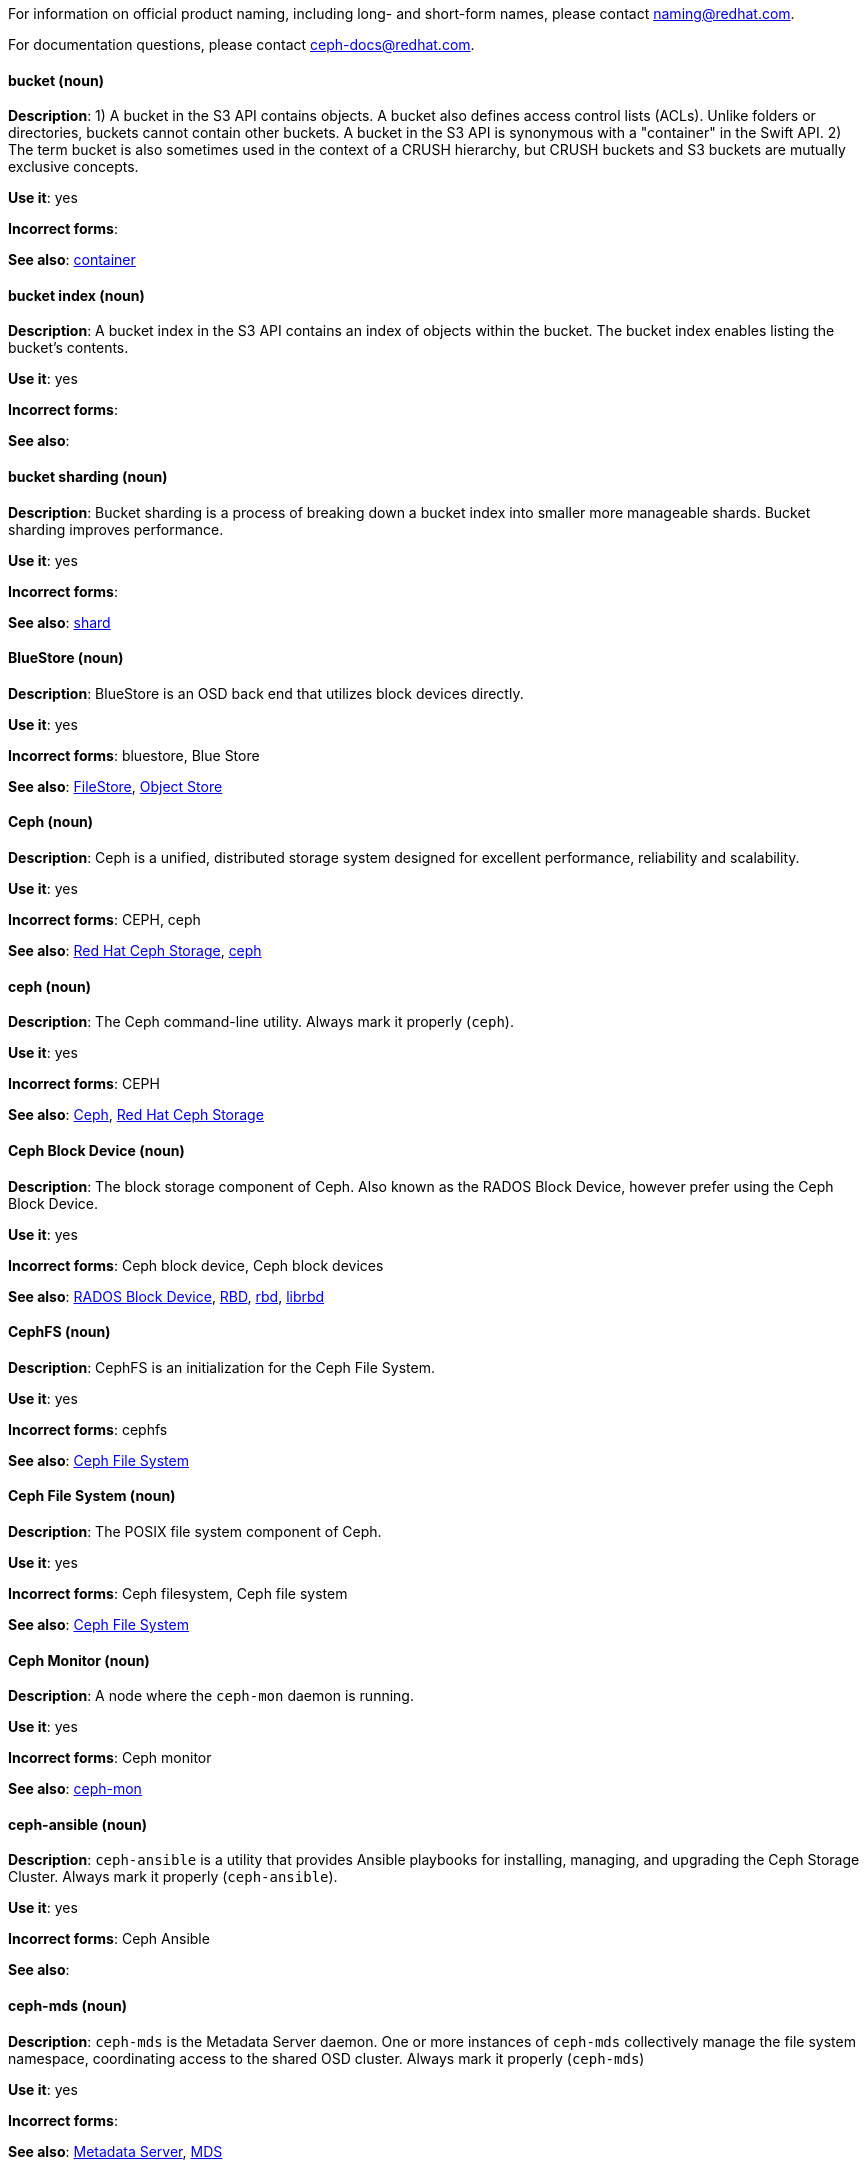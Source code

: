[[red-hat-ceph-storage-conventions]]

For information on official product naming, including long- and short-form names, please contact naming@redhat.com.

For documentation questions, please contact ceph-docs@redhat.com.

[discrete]
[[bucket]]
==== bucket (noun)
*Description*: 1) A bucket in the S3 API contains objects. A bucket also defines access control lists (ACLs). Unlike folders or directories, buckets cannot contain other buckets. A bucket in the S3 API is synonymous with a "container" in the Swift API. 2) The term bucket is also sometimes used in the context of a CRUSH hierarchy, but CRUSH buckets and S3 buckets are mutually exclusive concepts.

*Use it*: yes

*Incorrect forms*:

*See also*: xref:container[container]

[discrete]
[[bucket-index]]
==== bucket index (noun)
*Description*: A bucket index in the S3 API contains an index of objects within the bucket. The bucket index enables listing the bucket's contents.

*Use it*: yes

*Incorrect forms*:

*See also*:

[discrete]
[[bucket-sharding]]
==== bucket sharding (noun)
*Description*: Bucket sharding is a process of breaking down a bucket index into smaller more manageable shards. Bucket sharding improves performance.

*Use it*: yes

*Incorrect forms*:

*See also*: xref:shard-n[shard]

[discrete]
[[bluestore]]
==== BlueStore (noun)
*Description*: BlueStore is an OSD back end that utilizes block devices directly.

*Use it*: yes

*Incorrect forms*: bluestore, Blue Store

*See also*: xref:filestore[FileStore], xref:object-store[Object Store]

[discrete]
[[ceph]]
==== Ceph (noun)
*Description*: Ceph is a unified, distributed storage system designed for excellent performance, reliability and scalability.

*Use it*: yes

*Incorrect forms*: CEPH, ceph

*See also*: xref:red-hat-ceph-storage[Red Hat Ceph Storage], xref:ceph-command[ceph]

[discrete]
[[ceph-command]]
==== ceph (noun)
*Description*: The Ceph command-line utility. Always mark it properly (`ceph`).

*Use it*: yes

*Incorrect forms*: CEPH

*See also*: xref:ceph[Ceph], xref:red-hat-ceph-storage[Red Hat Ceph Storage]

[discrete]
[[ceph-block-device]]
==== Ceph Block Device (noun)
*Description*: The block storage component of Ceph. Also known as the RADOS Block Device, however prefer using the Ceph Block Device.

*Use it*: yes

*Incorrect forms*: Ceph block device, Ceph block devices

*See also*: xref:rados-block-device[RADOS Block Device], xref:RBD[RBD], xref:rbd[rbd], xref:librbd[librbd]

[discrete]
[[cephfs]]
==== CephFS (noun)
*Description*: CephFS is an initialization for the Ceph File System.

*Use it*: yes

*Incorrect forms*: cephfs

*See also*: xref:ceph-file-system[Ceph File System]

[discrete]
[[ceph-file-system]]
==== Ceph File System (noun)
*Description*: The POSIX file system component of Ceph.

*Use it*: yes

*Incorrect forms*: Ceph filesystem, Ceph file system

*See also*: xref:cephfs[Ceph File System]

[discrete]
[[ceph-monitor]]
==== Ceph Monitor (noun)
*Description*: A node where the `ceph-mon` daemon is running.

*Use it*: yes

*Incorrect forms*: Ceph monitor

*See also*: xref:ceph-mon[ceph-mon]

[discrete]
[[ceph-ansible]]
==== ceph-ansible (noun)
*Description*: `ceph-ansible` is a utility that provides Ansible playbooks for installing, managing, and upgrading the Ceph Storage Cluster. Always mark it properly (`ceph-ansible`).

*Use it*: yes

*Incorrect forms*: Ceph Ansible

*See also*:

[discrete]
[[ceph-mds]]
==== ceph-mds (noun)

*Description*: `ceph-mds` is the Metadata Server daemon. One or more instances of `ceph-mds` collectively manage the file system namespace, coordinating access to the shared OSD cluster. Always mark it properly (`ceph-mds`)

*Use it*: yes

*Incorrect forms*:

*See also*: xref:metadata-server[Metadata Server], xref:mds[MDS]

[discrete]
[[ceph-mon]]
==== ceph-mon (noun)

*Description*: `ceph-mon` is the Ceph Monitor daemon. Always mark it properly (`ceph-mon`).

*Use it*: yes

*Incorrect forms*:

*See also*: xref:ceph-monitor[Ceph Monitor]

[discrete]
[[ceph-osd]]
==== ceph-osd (noun)

*Description*: `ceph-osd` is the Ceph object storage daemon that is responsible for storing objects on local file system and providing access to them over network. Always mark it properly (`ceph-osd`).

*Use it*: yes

*Incorrect forms*:

*See also*: xref:osd[OSD], xref:object-storage-device[Object Storage Device],

[discrete]
[[ceph-object-gateway]]
==== Ceph Object Gateway (noun)
*Description*: The S3/Swift component of Ceph. Also known as RADOS gateway. However, prefer using the Ceph Object Gateway.

*Use it*: yes

*Incorrect forms*: Ceph object gateway, Ceph object gateways

*See also*: xref:rados-gateway[RADOS Gateway], xref:rgw[RGW], xref:ceph-radosgw[ceph-radosgw]

[discrete]
[[ceph-radosgw]]
==== ceph-radosgw (noun)
*Description*: The `ceph-radosgw` daemon runs on Ceph Object Gateway nodes. Each instance provides a Civetweb web server and the object gateway functionality.

*Use it*: yes

*Incorrect forms*:

*See also*: xref:ceph-object-gateway[Ceph Object Gateway], xref:rados-gateway[RADOS Gateway], xref:rgw[RGW]

[discrete]
==== container (noun)
See xref:container[container] in the _General Conventions_ part.

[discrete]
[[crush]]
==== CRUSH (noun)
*Description*: Abbreviation for Controlled Replication Under Scalable Hashing. This is the mechanism of data distribution in a Ceph cluster. Use all capital letters when referring to CRUSH. Do not expand, only when explaining what the abbreviation means. See the https://access.redhat.com/documentation/en/red-hat-ceph-storage/2/single/architecture-guide#crush[CRUSH] section in the Red Hat Ceph Storage Architecture Guide for details.

*Use it*: yes

*Incorrect forms*:

*See also*: xref:crush-map[CRUSH map]

[discrete]
[[crush-map]]
==== CRUSH map (noun)
*Description*: A CRUSH map contain a list of OSDs, a list of buckets for aggregating the devices into physical locations, and a list of rules that tell CRUSH how it should replicate data in a Ceph cluster’s pools. See the https://access.redhat.com/documentation/en/red-hat-ceph-storage/2/single/architecture-guide#crush[CRUSH] section in the Red Hat Ceph Storage Architecture Guide for details.

*Use it*: yes

*Incorrect forms*: crush map, crushmap

*See also*: xref:crush[CRUSH]

[discrete]
[[filestore]]
==== FileStore (noun)
*Description*: FileStore is an OSD back end responsible for the OSD data that writes objects as files on a file system.

*Use it*: yes

*Incorrect forms*: filestore, File Store

*See also*: xref:bluestore[BlueStore]

[discrete]
[[federated]]
==== federated (adjective)
*Description*: In Red Hat Ceph Storage 1.3, you can configure the Ceph Object Gateway to participate in a federated architecture with multiple regions and with multiple zones for a region.

*Use it*: yes

*Incorrect forms*:

*See also*: xref:multisite[multisite]

[discrete]
[[indexless-bucket]]
==== indexless bucket (noun)
*Description*: A bucket that does not maintain an index.

*Use it*: yes

*Incorrect forms*:

*See also*: xref:bucket-index[bucket index]

[discrete]
[[librados]]
==== librados (noun)
*Description*: A shared library allowing applications to access the RADOS object store.

*Use it*: yes

*Incorrect forms*: Librados, LIBRADOS

*See also*: xref:rados[RADOS]

[discrete]
[[librbd]]
==== librbd (noun)
*Description*: A shared library allowing applications to access Ceph Block Devices.

*Use it*: yes

*Incorrect forms*: Librbd, LIBRBD

*See also*: xref:ceph-block-device[Ceph Block Device], xref:rados-block-device[RADOS Block Device], xref:RBD[RBD]

[discrete]
[[mds]]
==== MDS (noun)
*Description*: MDS is an acronym for the Ceph Metadata Server.

*Use it*: yes

*Class*: noun

*Incorrect forms*:

*See also*: xref:metadata-server[Metadata Server], xref:ceph-mds[ceph-mds]

[discrete]
[[metadata-server]]
==== Metadata Server (noun)
*Description*: Another name of the `ceph-mds` daemon.

*Use it*: yes

*Incorrect forms*:

*See also*: xref:mds[MDS], xref:ceph-mds[ceph-mds]

[discrete]
[[multisite]]
==== multisite (adjective)
*Description*: You can configure the Ceph Object Gateway to participate in a multisite architecture that consists of one zone group and multiple zones each zone with one or more `ceph-radosgw` instances. See the https://access.redhat.com/documentation/en/red-hat-ceph-storage/2/paged/object-gateway-guide-for-ubuntu/chapter-8-multi-site[Multisite] chapter in the Red Hat Ceph Storage 2 Object Gateway Guide for details.

*Use it*: yes

*Incorrect forms*: multi site, multi-site

*See also*: xref:federated[federated]

[discrete]
[[object-store]]
==== Object Store (noun)
*Description*: A core component of the Ceph Storage Cluster. Also referred as RADOS.

*Use it*: yes

*Incorrect forms*:

*See also*: xref:rados[RADOS]

[discrete]
[[object-storage-device]]
==== Object Storage Device (noun)
*Description*: A storage drive in a Ceph Storage Cluster. Do not confuse Object Storage Device with the Ceph OSD, which is the `ceph-osd` daemon and the underlying data disk.

*Use it*: yes

*Incorrect forms*:

*See also*: xref:ceph-osd[ceph-osd], xref:osd[OSD], xref:osd-daemon[OSD daemon]

[discrete]
[[osd-daemon]]
==== OSD Daemon (noun)
*Description*: Another name of the `ceph-osd` daemon.

*Use it*: yes

*Incorrect forms*:

*See also*: xref:ceph-osd[ceph-osd], xref:osd[OSD], xref:object-storage-device[Object Storage Device]

[discrete]
[[osd]]
==== OSD (noun)
*Description*: The `ceph-osd` daemon and the underlying data disk.

*Use it*: yes

*Incorrect forms*: xref:ceph-osd[ceph-osd], xref:object-storage-device[Object Storage Device], xref:osd-daemon[OSD daemon]

*See also*:

[discrete]
[[pg]]
==== PG (noun)
*Description*: An acronym for Placement Group.

*Use it*: yes

*Incorrect forms*:

*See also*: xref:placement-group[placement group]

[discrete]
[[placement-group]]
==== placement group (noun)
*Description*: Aggregates a series of objects into a group, and maps the group into a series of OSDs. Write "Placement Group" (both first letters in uppercase) only when explaining the PC acronym, then write "placement group" (in lowercase). See the https://access.redhat.com/documentation/en/red-hat-ceph-storage/2/single/architecture-guide#placement_groups_pgs[Placement Groups] section in the Red Hat Ceph Storage Architecture Guide for details.

*Use it*: yes

*Incorrect forms*:

*See also*: xref:pc[PC]

[discrete]
[[placement-target]]
==== placement target (noun)
*Description*: A configurable rule that determines where bucket data is stored.
//TODO: does this have to be first letters in uppercase?

*Use it*: yes

*Incorrect forms*:

*See also*:

[discrete]
[[pool]]
==== pool (noun)
*Description*: A logical unit in which Ceph stores data. You can create pools for particular types of data, such as for Ceph Block Devices, Ceph Object Gateways, or simply just to separate one group of users from another. See the https://access.redhat.com/documentation/en/red-hat-ceph-storage/2/single/architecture-guide#pools[Pools] chapter in the Red Hat Ceph Storage Architecture Guide for details.

*Use it*: yes

*Incorrect forms*:

*See also*:

[discrete]
[[rados]]
==== RADOS (noun)
*Description*: Acronym for Reliable Autonomic Distributed Object Storage. A core component of the Ceph Storage Cluster. Do not expand, unless explaining what the acronym means. Also referred as Object Store.

*Use it*: yes

*Class*: noun

*Incorrect forms*: rados

*See also*: xref:object-store[Object Store]

[discrete]
[[rados-block-device]]
==== RADOS Block Device (noun)
*Description*: The block storage component of Ceph. Also known as the Ceph Block Device, which is the preferred form. Use RADOS Block Device only when expanding the RBD acronym.

*Use it*: with caution

*Incorrect forms*: RADOS block device

*See also*: xref:ceph-block-device[Ceph Block Device], xref:RBD[RBD], xref:rbd[rbd], xref:librbd[librbd]

[discrete]
[[rados-gateway]]
==== RADOS Gateway (noun)
*Description*: The S3/Swift component of Ceph. Also known as the Ceph Object Gateway, which is the preferred form. Use RADOS Gateway only when expanding the RGW acronym.

*Use it*: with caution

*Incorrect forms*: RadosGW, RADOS gateway

*See also*: xref:ceph-object-gateway[Ceph Object Gateway], xref:rgw[RGW], xref:ceph-radosgw[ceph-radosgw]

[discrete]
[[RBD]]
==== RBD (noun)
*Description*: Acronym for RADOS Block Device.

*Use it*: yes

*Incorrect forms*: rbd

*See also*: xref:ceph-block-device[Ceph Block Device], xref:rados-block-device[RADOS Block Device], xref:rbd[rbd], xref:librbd[librbd]

[discrete]
[[rbd]]
==== rbd (noun)
*Description*: A command to create, list, introspect, and remove Ceph Block Device images. Always mark it properly (`rbd`).

*Use it*: yes

*Incorrect forms*:

*See also*: xref:ceph-block-device[Ceph Block Device], xref:rados-block-device[RADOS Block Device], xref:RBD[RBD], xref:librbd[librbd]

[discrete]
[[realm]]
==== realm (noun)
*Description*: A realm is a namespace context for storing a multisite configuration. The notion of a realm enables Ceph to provide multiple namespaces in the same cluster.

*Use it*: yes

*Incorrect forms*:

*See also*: xref:zone-group[zone group]

[discrete]
[[region]]
==== region (noun)
*Description*: A region is the deprecated term for referring to a zone group. Red Hat Ceph Storage 1.3 uses regions.

*Use it*: yes

*Incorrect forms*:

*See also*: xref:zone-group[zone group]

[discrete]
[[red-hat-ceph-storage]]
==== Red Hat Ceph Storage (noun)
*Description*: Red Hat Ceph Storage is a Red Hat offering of the Ceph storage system.

*Use it*: yes

*Incorrect forms*:

*See also*: xref:ceph[Ceph]

[discrete]
[[rgw]]
==== RGW (noun)
*Description*: Acronym for RADOS Gateway.

*Use it*: yes

*Incorrect forms*:

*See also*: xref:rados-gateway[RADOS Gateway], xref:ceph-object-gateway[Ceph Object Gateway]

[discrete]
[[scrubbing]]
==== scrubbing (noun)
*Description*: Scrubbing is a process when Ceph OSD Daemons compare object metadata in one placement group with its replicas in placement groups stored on other OSD node. See the https://access.redhat.com/documentation/en/red-hat-ceph-storage/2/single/architecture-guide#scrubbing[Scrubbing] section in the Red Hat Ceph Architecture Guide for details.

*Use it*: yes

*Incorrect forms*:

*See also*:

[discrete]
[[shard-n]]
==== shard (noun)
*Description*: A database shard is a horizontal partition of data in a database or search engine. Each individual partition is referred to as a shard or database shard. Each shard is held on a separate database server instance, to spread load.

*Use it*: yes

*Incorrect forms*:

*See also*: xref:bucket-sharding[bucket sharding]

[discrete]
[[snap]]
==== snap (noun)
*Description*: A snap is the snapshot ID of an object. The only writable version of the object is called `head`. If an object is a clone, this field includes its sequential ID. Always mark it properly (`snap`).

*Use it*: yes

*Incorrect forms*:

*See also*: xref:snapshot-set[snapshot set]

[discrete]
[[snapshot-set]]
==== snapshot set (noun)
*Description*: The snapshot set stores information about a snapshot as a list of key-values pairs. The pairs are called attributes of a snapshot set.

*Use it*: yes

*Incorrect forms*: snapset, snapsets

*See also*: xref:snap[snap]

[discrete]
[[zone]]
==== zone (noun)
*Description*: A zone represents a physical location consisting of a Ceph Storage Cluster and nodes running the Ceph Object Gateway daemons.

*Use it*: yes

*Incorrect forms*:

*See also*: xref:zone-group[zone group]

[discrete]
[[zone-group]]
==== zone group (noun)
*Description*: A zone group is a list of zones. A zone group always has one master zone, and can have multiple secondary zones. A realm has one master zone group, which manages users and metadata for the realm.

*Use it*: yes

*Incorrect forms*: zonegroup, zone-group

*See also*: xref:zone[zone], xref:realm[realm], xref:region[region]
